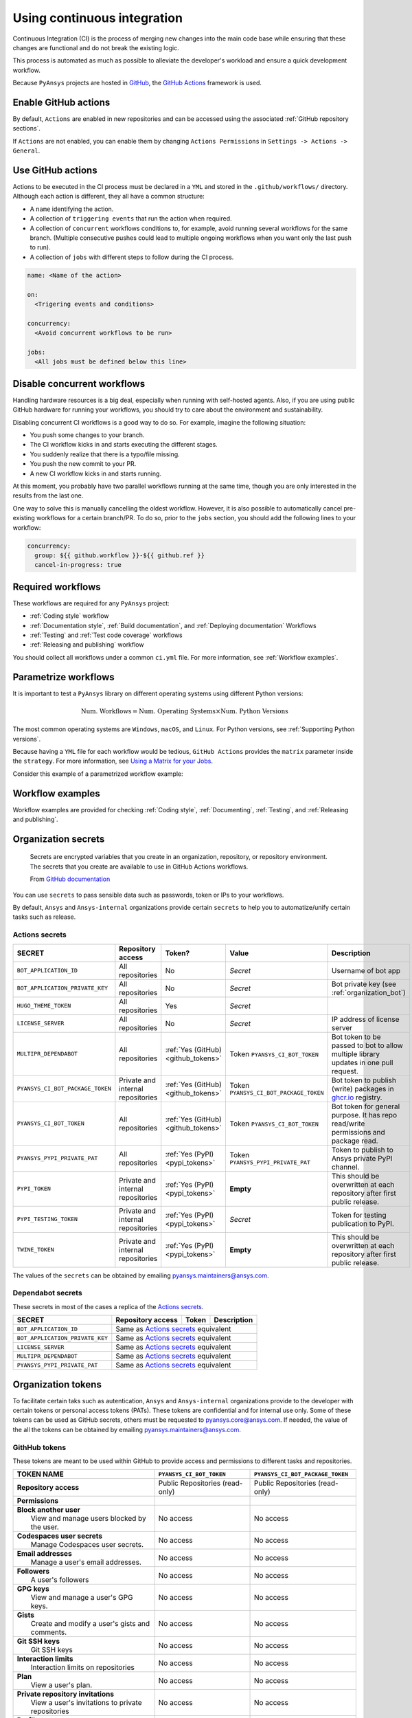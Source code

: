 Using continuous integration
============================
Continuous Integration (CI) is the process of merging new changes into the main
code base while ensuring that these changes are functional and do not break the existing
logic. 

This process is automated as much as possible to alleviate the developer's workload
and ensure a quick development workflow.

Because ``PyAnsys`` projects are hosted in `GitHub <https://github.com>`_, the
`GitHub Actions <https://docs.github.com/en/actions>`_ framework is used.

 
Enable GitHub actions
---------------------
By default, ``Actions`` are enabled in new repositories and can be accessed
using the associated :ref:`GitHub repository sections`.

If ``Actions`` are not enabled, you can enable them by changing ``Actions
Permissions`` in ``Settings -> Actions -> General``.


Use GitHub actions
------------------
Actions to be executed in the CI process must be declared in a ``YML`` and
stored in the ``.github/workflows/`` directory. Although each action is
different, they all have a common structure:

- A ``name`` identifying the action.
- A collection of ``triggering events`` that run the action when required.
- A collection of ``concurrent`` workflows conditions to, for example, avoid running
  several workflows for the same branch. (Multiple consecutive pushes could lead to
  multiple ongoing workflows when you want only the last push to run).
- A collection of ``jobs`` with different steps to follow during the CI process. 

.. code-block:: yaml

    name: <Name of the action>
    
    on:
      <Trigering events and conditions>

    concurrency:
      <Avoid concurrent workflows to be run>

    jobs:
      <All jobs must be defined below this line>


Disable concurrent workflows
----------------------------

Handling hardware resources is a big deal, especially when running with self-hosted agents.
Also, if you are using public GitHub hardware for running your workflows, you should try to
care about the environment and sustainability.

Disabling concurrent CI workflows is a good way to do so. For example, imagine the following situation:

* You push some changes to your branch.
* The CI workflow kicks in and starts executing the different stages.
* You suddenly realize that there is a typo/file missing.
* You push the new commit to your PR.
* A new CI workflow kicks in and starts running.

At this moment, you probably have two parallel workflows running at the same time,
though you are only interested in the results from the last one.

One way to solve this is manually cancelling the oldest workflow. However, it is also possible to
automatically cancel pre-existing workflows for a certain branch/PR. To do so, prior to the
``jobs`` section, you should add the following lines to your workflow:

.. code-block:: yaml

  concurrency:
    group: ${{ github.workflow }}-${{ github.ref }}
    cancel-in-progress: true


Required workflows
------------------
These workflows are required for any ``PyAnsys`` project:

- :ref:`Coding style` workflow
- :ref:`Documentation style`, :ref:`Build documentation`, and :ref:`Deploying documentation` Workflows
- :ref:`Testing` and :ref:`Test code coverage` workflows
- :ref:`Releasing and publishing` workflow

You should collect all workflows under a common
``ci.yml`` file. For more information, see :ref:`Workflow examples`.


Parametrize workflows
---------------------
It is important to test a ``PyAnsys`` library on different operating systems
using different Python versions:

.. math::

    \text{Num. Workflows} = \text{Num. Operating Systems} \times \text{Num. Python Versions}

The most common operating systems are ``Windows``, ``macOS``, and ``Linux``. For
Python versions, see :ref:`Supporting Python versions`.

Because having a ``YML`` file for each workflow would be tedious, ``GitHub
Actions`` provides the ``matrix`` parameter inside the ``strategy``. For more
information, see `Using a Matrix for your Jobs
<https://docs.github.com/en/actions/using-jobs/using-a-matrix-for-your-jobs>`_.

Consider this example of a parametrized workflow example:

.. tab-set::

    .. tab-item:: Workflow File

        .. code-block:: yaml
        
            jobs:
              example_matrix:
                strategy:
                  matrix:
                    python: ['3.7', '3.8', '3.9', '3.10']
                    os: [windows-latest, macos-latest, ubuntu-latest]
                
                steps:
                  - echo "Running Python ${{ matrix.python }} in ${{ matrix.os }}"

    .. tab-item:: Actions Log File

        .. code-block:: text

            Running Python 3.7 in windows-latest
            Running Python 3.8 in windows-latest
            Running Python 3.9 in windows-latest
            Running Python 3.10 in windows-latest
            Running Python 3.7 in macos-latest
            Running Python 3.8 in macos-latest
            Running Python 3.9 in macos-latest
            Running Python 3.10 in macos-latest
            Running Python 3.7 in ubuntu-latest
            Running Python 3.8 in ubuntu-latest
            Running Python 3.9 in ubuntu-latest
            Running Python 3.10 in ubuntu-latest


Workflow examples
-----------------
Workflow examples are provided for checking :ref:`Coding style`,
:ref:`Documenting`, :ref:`Testing`, and :ref:`Releasing and publishing`.

.. tab-set::

    .. tab-item:: style.yml
        
        .. literalinclude:: code/style.yml     
           :language: yaml

    .. tab-item:: tests.yml
        
        .. literalinclude:: code/tests.yml     
           :language: yaml


    .. tab-item:: docs.yml
        
        .. literalinclude:: code/docs.yml     
           :language: yaml


    .. tab-item:: build.yml
        
        .. literalinclude:: code/build.yml     
           :language: yaml


    .. tab-item:: release.yml
        
        .. literalinclude:: code/release.yml     
           :language: yaml


.. _organization_secrets:

Organization secrets
--------------------

  Secrets are encrypted variables that you create in an organization, repository, or repository environment. The secrets that you create are available to use in GitHub Actions workflows. 

  From `GitHub documentation <https://docs.github.com/en/actions/security-guides/encrypted-secrets>`_


You can use ``secrets`` to pass sensible data such as passwords, token or IPs to your workflows.

By default, ``Ansys`` and ``Ansys-internal`` organizations provide certain ``secrets`` to help you to automatize/unify certain tasks such as release.

Actions secrets
~~~~~~~~~~~~~~~

+-------------------------------------+------------------------------------+---------------------------------------+-------------------------------------------+----------------------------------------------------------------------------------------------+
| **SECRET**                          | **Repository access**              | **Token?**                            | **Value**                                 | **Description**                                                                              |
+=====================================+====================================+=======================================+===========================================+==============================================================================================+
| ``BOT_APPLICATION_ID``              | All repositories                   | No                                    | *Secret*                                  | Username of bot app                                                                          |
+-------------------------------------+------------------------------------+---------------------------------------+-------------------------------------------+----------------------------------------------------------------------------------------------+
| ``BOT_APPLICATION_PRIVATE_KEY``     | All repositories                   | No                                    | *Secret*                                  | Bot private key (see :ref:`organization_bot`)                                                |
+-------------------------------------+------------------------------------+---------------------------------------+-------------------------------------------+----------------------------------------------------------------------------------------------+
| ``HUGO_THEME_TOKEN``                | All repositories                   | Yes                                   | *Secret*                                  |                                                                                              |
+-------------------------------------+------------------------------------+---------------------------------------+-------------------------------------------+----------------------------------------------------------------------------------------------+
| ``LICENSE_SERVER``                  | All repositories                   | No                                    | *Secret*                                  | IP address of license server                                                                 |
+-------------------------------------+------------------------------------+---------------------------------------+-------------------------------------------+----------------------------------------------------------------------------------------------+
| ``MULTIPR_DEPENDABOT``              | All repositories                   | :ref:`Yes (GitHub) <github_tokens>`   | Token ``PYANSYS_CI_BOT_TOKEN``            | Bot token to be passed to bot to allow multiple library updates in one pull request.         |
+-------------------------------------+------------------------------------+---------------------------------------+-------------------------------------------+----------------------------------------------------------------------------------------------+
| ``PYANSYS_CI_BOT_PACKAGE_TOKEN``    | Private and internal repositories  | :ref:`Yes (GitHub) <github_tokens>`   | Token ``PYANSYS_CI_BOT_PACKAGE_TOKEN``    | Bot token to publish (write) packages in `ghcr.io <ghcr.io>`_ registry.                      |
+-------------------------------------+------------------------------------+---------------------------------------+-------------------------------------------+----------------------------------------------------------------------------------------------+
| ``PYANSYS_CI_BOT_TOKEN``            | All repositories                   | :ref:`Yes (GitHub) <github_tokens>`   | Token ``PYANSYS_CI_BOT_TOKEN``            | Bot token for general purpose. It has repo read/write permissions and package read.          |
+-------------------------------------+------------------------------------+---------------------------------------+-------------------------------------------+----------------------------------------------------------------------------------------------+
| ``PYANSYS_PYPI_PRIVATE_PAT``        | All repositories                   | :ref:`Yes (PyPI) <pypi_tokens>`       | Token ``PYANSYS_PYPI_PRIVATE_PAT``        | Token to publish to Ansys private PyPI channel.                                              |
+-------------------------------------+------------------------------------+---------------------------------------+-------------------------------------------+----------------------------------------------------------------------------------------------+
| ``PYPI_TOKEN``                      | Private and internal repositories  | :ref:`Yes (PyPI) <pypi_tokens>`       | **Empty**                                 | This should be overwritten at each repository after first public release.                    |
+-------------------------------------+------------------------------------+---------------------------------------+-------------------------------------------+----------------------------------------------------------------------------------------------+
| ``PYPI_TESTING_TOKEN``              | Private and internal repositories  | :ref:`Yes (PyPI) <pypi_tokens>`       | *Secret*                                  | Token for testing publication to PyPI.                                                       |
+-------------------------------------+------------------------------------+---------------------------------------+-------------------------------------------+----------------------------------------------------------------------------------------------+
| ``TWINE_TOKEN``                     | Private and internal repositories  | :ref:`Yes (PyPI) <pypi_tokens>`       | **Empty**                                 | This should be overwritten at each repository after first public release.                    |
+-------------------------------------+------------------------------------+---------------------------------------+-------------------------------------------+----------------------------------------------------------------------------------------------+

The values of the ``secrets`` can be obtained by emailing pyansys.maintainers@ansys.com.

Dependabot secrets
~~~~~~~~~~~~~~~~~~

These secrets in most of the cases a replica of the `Actions secrets`_. 

+-------------------------------------+---------------------------------------------+----------------------------------------+----------------------------------------------+
| **SECRET**                          | **Repository access**                       | **Token**                              | **Description**                              |
+=====================================+=============================================+========================================+==============================================+
| ``BOT_APPLICATION_ID``              | Same as `Actions secrets`_ equivalent                                                                                               |
+-------------------------------------+-------------------------------------------------------------------------------------------------------------------------------------+
| ``BOT_APPLICATION_PRIVATE_KEY``     | Same as `Actions secrets`_ equivalent                                                                                               |
+-------------------------------------+-------------------------------------------------------------------------------------------------------------------------------------+
| ``LICENSE_SERVER``                  | Same as `Actions secrets`_ equivalent                                                                                               |
+-------------------------------------+-------------------------------------------------------------------------------------------------------------------------------------+
| ``MULTIPR_DEPENDABOT``              | Same as `Actions secrets`_ equivalent                                                                                               |
+-------------------------------------+-------------------------------------------------------------------------------------------------------------------------------------+
| ``PYANSYS_PYPI_PRIVATE_PAT``        | Same as `Actions secrets`_ equivalent                                                                                               |
+-------------------------------------+-------------------------------------------------------------------------------------------------------------------------------------+


.. _organization_tokens:

Organization tokens
-------------------

To facilitate certain taks such as autentication, ``Ansys`` and ``Ansys-internal`` organizations provide to the developer with certain tokens or personal access tokens (PATs).
These tokens are confidential and for internal use only.
Some of these tokens can be used as GitHub secrets, others must be requested to pyansys.core@ansys.com.
If needed, the value of the all the tokens can be obtained by emailing pyansys.maintainers@ansys.com.


.. _github_tokens:

GithHub tokens
~~~~~~~~~~~~~~
These tokens are meant to be used within GitHub to provide access and permissions to different tasks and repositories.

+----------------------------------------------------------------+----------------------------------------+----------------------------------------+
| | **TOKEN NAME**                                               | ``PYANSYS_CI_BOT_TOKEN``               | ``PYANSYS_CI_BOT_PACKAGE_TOKEN``       |
+================================================================+========================================+========================================+
| | **Repository access**                                        |  Public Repositories (read-only)       |  Public Repositories (read-only)       |
+----------------------------------------------------------------+----------------------------------------+----------------------------------------+
| | **Permissions**                                              |                                        |                                        |
+----------------------------------------------------------------+----------------------------------------+----------------------------------------+
| |    **Block another user**                                    |  No access                             |  No access                             |
| |     View and manage users blocked by the user.               |                                        |                                        |
+----------------------------------------------------------------+----------------------------------------+----------------------------------------+
| |    **Codespaces user secrets**                               |  No access                             |  No access                             |
| |     Manage Codespaces user secrets.                          |                                        |                                        |
+----------------------------------------------------------------+----------------------------------------+----------------------------------------+
| |    **Email addresses**                                       |  No access                             |  No access                             |
| |     Manage a user's email addresses.                         |                                        |                                        |
+----------------------------------------------------------------+----------------------------------------+----------------------------------------+
| |    **Followers**                                             |  No access                             |  No access                             |
| |     A user's followers                                       |                                        |                                        |
+----------------------------------------------------------------+----------------------------------------+----------------------------------------+
| |    **GPG keys**                                              |  No access                             |  No access                             |
| |     View and manage a user's GPG keys.                       |                                        |                                        |
+----------------------------------------------------------------+----------------------------------------+----------------------------------------+
| |    **Gists**                                                 |  No access                             |  No access                             |
| |     Create and modify a user's gists and comments.           |                                        |                                        |
+----------------------------------------------------------------+----------------------------------------+----------------------------------------+
| |    **Git SSH keys**                                          |  No access                             |  No access                             |
| |     Git SSH keys                                             |                                        |                                        |
+----------------------------------------------------------------+----------------------------------------+----------------------------------------+
| |    **Interaction limits**                                    |  No access                             |  No access                             |
| |     Interaction limits on repositories                       |                                        |                                        |
+----------------------------------------------------------------+----------------------------------------+----------------------------------------+
| |    **Plan**                                                  |  No access                             |  No access                             |
| |     View a user's plan.                                      |                                        |                                        |
+----------------------------------------------------------------+----------------------------------------+----------------------------------------+
| |    **Private repository invitations**                        |  No access                             |  No access                             |
| |     View a user's invitations to private repositories        |                                        |                                        |
+----------------------------------------------------------------+----------------------------------------+----------------------------------------+
| |    **Profile**                                               |  No access                             |  No access                             |
| |     Manage a user's profile settings.                        |                                        |                                        |
+----------------------------------------------------------------+----------------------------------------+----------------------------------------+
| |    **SSH signing keys**                                      |  No access                             |  No access                             |
| |     View and manage a user's SSH signing keys.               |                                        |                                        |
+----------------------------------------------------------------+----------------------------------------+----------------------------------------+
| |    **Starring**                                              |  No access                             |  No access                             |
| |     List and manage repositories a user is starring.         |                                        |                                        |
+----------------------------------------------------------------+----------------------------------------+----------------------------------------+
| |    **Watching**                                              |  No access                             |  No access                             |
| |     List and change repositories a user is subscribed to.    |                                        |                                        |
+----------------------------------------------------------------+----------------------------------------+----------------------------------------+

.. _pypi_tokens:

PyPI tokens
~~~~~~~~~~~

.. _pypi_private_token:

``PYANSYS_PYPI_PRIVATE_PAT``
****************************

Used for autentication when uploading libraries to the private Ansys PyPI index. 
It can be used as password for the `twine <https://twine.readthedocs.io/en/stable/>`_ library.

.. _pypi_token:

``PYPI_TOKEN``
**************

The value of this token is unique for each repository. 
Used for autentication when uploading libraries to the public PyPI index.


``PYPI_TESTING_TOKEN``
**********************

Used for testing uploads to public PyPI index.


Other tokens
~~~~~~~~~~~~

``HUGO_THEME_TOKEN``
********************

This token is used to ... # todo: to be added


``TWINE_TOKEN``
***************

This token is used for autentication when uploading libraries to PyPI and its value might change
accross repositories.
Depending if the library is uploaded to a public PyPI index or private, its value will match
:ref:`pypi_private_token` or :ref:`pypi_token`.



.. _organization_bot:

Organization bot
----------------

Because the usage of user personal access tokens (PATs) is discouraged, ``Ansys`` and ``Ansys-internal``
organizations provide with a bot called ``ansys-bot`` to perform certain tasks which requires autentification,
for example github pages publication or docker image registry login.

To use the bot for these tasks, you need to use the bot tokens provided through secrets (see :ref:`organization_secrets`).
To get a better overview of the permissions of each token see :ref:`organization_tokens`.

By default, the bot has access to **all repositories** and has the following permissions:

* **Read and write** access to **actions, code, packages, and pull requests**
* **Read** access to **metadata and organization secrets**

Those permissions can be obtained using a temporal token obtained from the ``BOT_APPLICATION_PRIVATE_KEY`` token
and the `peter-murray/workflow-application-token-action <https://github.com/peter-murray/workflow-application-token-action>`_.
Visit :ref:`deploying_to_another_repo` for a documented example.
